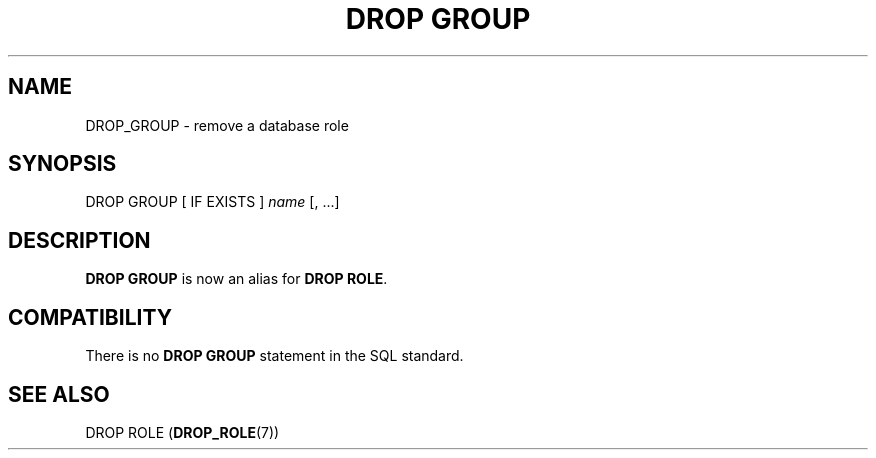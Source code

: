 '\" t
.\"     Title: DROP GROUP
.\"    Author: The PostgreSQL Global Development Group
.\" Generator: DocBook XSL Stylesheets vsnapshot <http://docbook.sf.net/>
.\"      Date: 2024
.\"    Manual: PostgreSQL 16.2 Documentation
.\"    Source: PostgreSQL 16.2
.\"  Language: English
.\"
.TH "DROP GROUP" "7" "2024" "PostgreSQL 16.2" "PostgreSQL 16.2 Documentation"
.\" -----------------------------------------------------------------
.\" * Define some portability stuff
.\" -----------------------------------------------------------------
.\" ~~~~~~~~~~~~~~~~~~~~~~~~~~~~~~~~~~~~~~~~~~~~~~~~~~~~~~~~~~~~~~~~~
.\" http://bugs.debian.org/507673
.\" http://lists.gnu.org/archive/html/groff/2009-02/msg00013.html
.\" ~~~~~~~~~~~~~~~~~~~~~~~~~~~~~~~~~~~~~~~~~~~~~~~~~~~~~~~~~~~~~~~~~
.ie \n(.g .ds Aq \(aq
.el       .ds Aq '
.\" -----------------------------------------------------------------
.\" * set default formatting
.\" -----------------------------------------------------------------
.\" disable hyphenation
.nh
.\" disable justification (adjust text to left margin only)
.ad l
.\" -----------------------------------------------------------------
.\" * MAIN CONTENT STARTS HERE *
.\" -----------------------------------------------------------------
.SH "NAME"
DROP_GROUP \- remove a database role
.SH "SYNOPSIS"
.sp
.nf
DROP GROUP [ IF EXISTS ] \fIname\fR [, \&.\&.\&.]
.fi
.SH "DESCRIPTION"
.PP
\fBDROP GROUP\fR
is now an alias for
\fBDROP ROLE\fR\&.
.SH "COMPATIBILITY"
.PP
There is no
\fBDROP GROUP\fR
statement in the SQL standard\&.
.SH "SEE ALSO"
DROP ROLE (\fBDROP_ROLE\fR(7))
